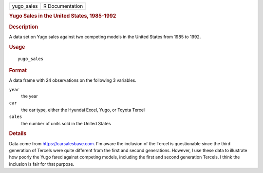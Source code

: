 .. container::

   ========== ===============
   yugo_sales R Documentation
   ========== ===============

   .. rubric:: Yugo Sales in the United States, 1985-1992
      :name: yugo_sales

   .. rubric:: Description
      :name: description

   A data set on Yugo sales against two competing models in the United
   States from 1985 to 1992.

   .. rubric:: Usage
      :name: usage

   ::

      yugo_sales

   .. rubric:: Format
      :name: format

   A data frame with 24 observations on the following 3 variables.

   ``year``
      the year

   ``car``
      the car type, either the Hyundai Excel, Yugo, or Toyota Tercel

   ``sales``
      the number of units sold in the United States

   .. rubric:: Details
      :name: details

   Data come from https://carsalesbase.com. I'm aware the inclusion of
   the Tercel is questionable since the third generation of Tercels were
   quite different from the first and second generations. However, I use
   these data to illustrate how poorly the Yugo fared against competing
   models, including the first and second generation Tercels. I think
   the inclusion is fair for that purpose.

